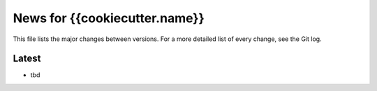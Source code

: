 News for {{cookiecutter.name}}
==============================

This file lists the major changes between versions. For a more detailed list of
every change, see the Git log.

Latest
------
* tbd
